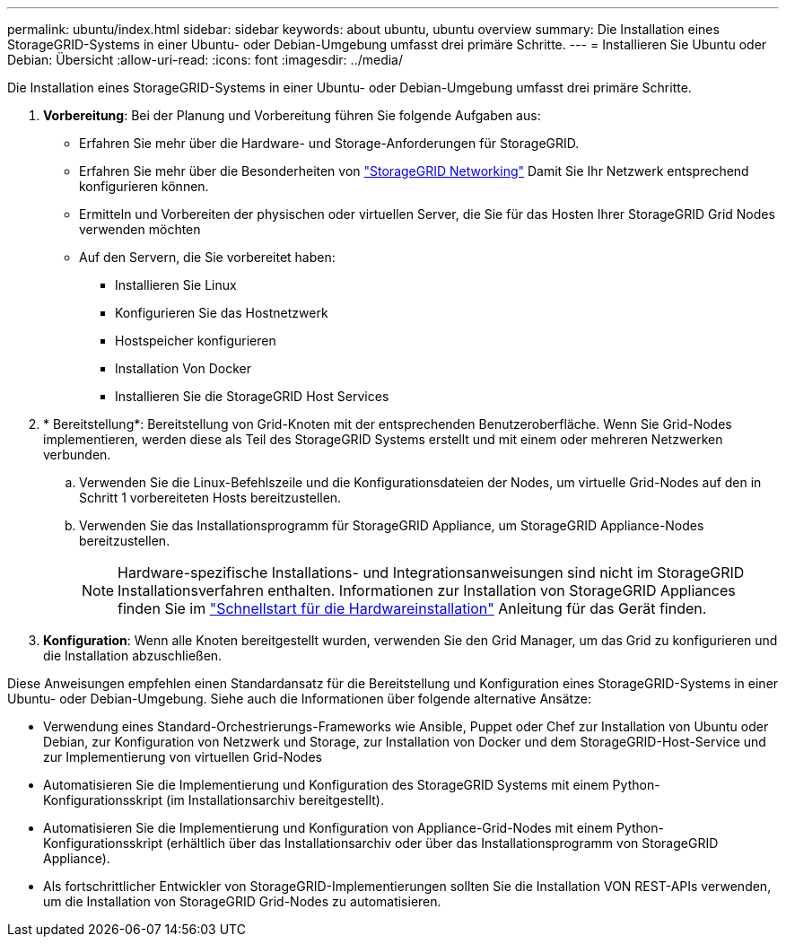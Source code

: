 ---
permalink: ubuntu/index.html 
sidebar: sidebar 
keywords: about ubuntu, ubuntu overview 
summary: Die Installation eines StorageGRID-Systems in einer Ubuntu- oder Debian-Umgebung umfasst drei primäre Schritte. 
---
= Installieren Sie Ubuntu oder Debian: Übersicht
:allow-uri-read: 
:icons: font
:imagesdir: ../media/


[role="lead"]
Die Installation eines StorageGRID-Systems in einer Ubuntu- oder Debian-Umgebung umfasst drei primäre Schritte.

. *Vorbereitung*: Bei der Planung und Vorbereitung führen Sie folgende Aufgaben aus:
+
** Erfahren Sie mehr über die Hardware- und Storage-Anforderungen für StorageGRID.
** Erfahren Sie mehr über die Besonderheiten von link:../network/index.html["StorageGRID Networking"] Damit Sie Ihr Netzwerk entsprechend konfigurieren können.
** Ermitteln und Vorbereiten der physischen oder virtuellen Server, die Sie für das Hosten Ihrer StorageGRID Grid Nodes verwenden möchten
** Auf den Servern, die Sie vorbereitet haben:
+
*** Installieren Sie Linux
*** Konfigurieren Sie das Hostnetzwerk
*** Hostspeicher konfigurieren
*** Installation Von Docker
*** Installieren Sie die StorageGRID Host Services




. * Bereitstellung*: Bereitstellung von Grid-Knoten mit der entsprechenden Benutzeroberfläche. Wenn Sie Grid-Nodes implementieren, werden diese als Teil des StorageGRID Systems erstellt und mit einem oder mehreren Netzwerken verbunden.
+
.. Verwenden Sie die Linux-Befehlszeile und die Konfigurationsdateien der Nodes, um virtuelle Grid-Nodes auf den in Schritt 1 vorbereiteten Hosts bereitzustellen.
.. Verwenden Sie das Installationsprogramm für StorageGRID Appliance, um StorageGRID Appliance-Nodes bereitzustellen.
+

NOTE: Hardware-spezifische Installations- und Integrationsanweisungen sind nicht im StorageGRID Installationsverfahren enthalten. Informationen zur Installation von StorageGRID Appliances finden Sie im link:../installconfig/index.html["Schnellstart für die Hardwareinstallation"] Anleitung für das Gerät finden.



. *Konfiguration*: Wenn alle Knoten bereitgestellt wurden, verwenden Sie den Grid Manager, um das Grid zu konfigurieren und die Installation abzuschließen.


Diese Anweisungen empfehlen einen Standardansatz für die Bereitstellung und Konfiguration eines StorageGRID-Systems in einer Ubuntu- oder Debian-Umgebung. Siehe auch die Informationen über folgende alternative Ansätze:

* Verwendung eines Standard-Orchestrierungs-Frameworks wie Ansible, Puppet oder Chef zur Installation von Ubuntu oder Debian, zur Konfiguration von Netzwerk und Storage, zur Installation von Docker und dem StorageGRID-Host-Service und zur Implementierung von virtuellen Grid-Nodes
* Automatisieren Sie die Implementierung und Konfiguration des StorageGRID Systems mit einem Python-Konfigurationsskript (im Installationsarchiv bereitgestellt).
* Automatisieren Sie die Implementierung und Konfiguration von Appliance-Grid-Nodes mit einem Python-Konfigurationsskript (erhältlich über das Installationsarchiv oder über das Installationsprogramm von StorageGRID Appliance).
* Als fortschrittlicher Entwickler von StorageGRID-Implementierungen sollten Sie die Installation VON REST-APIs verwenden, um die Installation von StorageGRID Grid-Nodes zu automatisieren.

